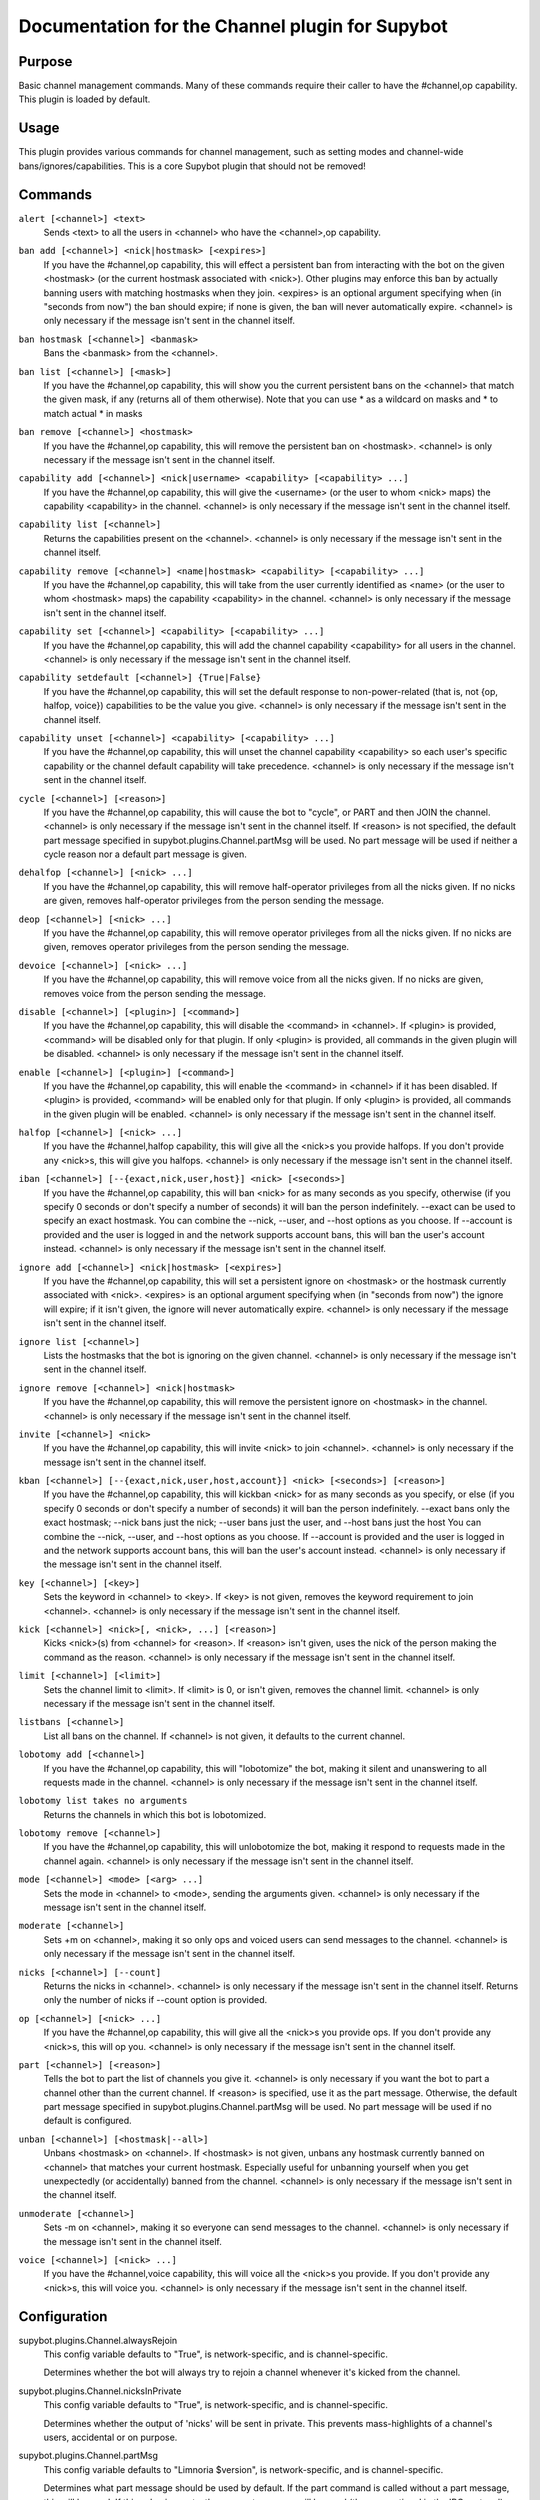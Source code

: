 .. _plugin-Channel:

Documentation for the Channel plugin for Supybot
================================================

Purpose
-------

Basic channel management commands.  Many of these commands require their caller
to have the #channel,op capability.  This plugin is loaded by default.

Usage
-----

This plugin provides various commands for channel management, such
as setting modes and channel-wide bans/ignores/capabilities. This is
a core Supybot plugin that should not be removed!

.. _commands-Channel:

Commands
--------

.. _command-channel-alert:

``alert [<channel>] <text>``
  Sends <text> to all the users in <channel> who have the <channel>,op capability.

.. _command-channel-ban.add:

``ban add [<channel>] <nick|hostmask> [<expires>]``
  If you have the #channel,op capability, this will effect a persistent ban from interacting with the bot on the given <hostmask> (or the current hostmask associated with <nick>). Other plugins may enforce this ban by actually banning users with matching hostmasks when they join. <expires> is an optional argument specifying when (in "seconds from now") the ban should expire; if none is given, the ban will never automatically expire. <channel> is only necessary if the message isn't sent in the channel itself.

.. _command-channel-ban.hostmask:

``ban hostmask [<channel>] <banmask>``
  Bans the <banmask> from the <channel>.

.. _command-channel-ban.list:

``ban list [<channel>] [<mask>]``
  If you have the #channel,op capability, this will show you the current persistent bans on the <channel> that match the given mask, if any (returns all of them otherwise). Note that you can use * as a wildcard on masks and \* to match actual * in masks

.. _command-channel-ban.remove:

``ban remove [<channel>] <hostmask>``
  If you have the #channel,op capability, this will remove the persistent ban on <hostmask>. <channel> is only necessary if the message isn't sent in the channel itself.

.. _command-channel-capability.add:

``capability add [<channel>] <nick|username> <capability> [<capability> ...]``
  If you have the #channel,op capability, this will give the <username> (or the user to whom <nick> maps) the capability <capability> in the channel. <channel> is only necessary if the message isn't sent in the channel itself.

.. _command-channel-capability.list:

``capability list [<channel>]``
  Returns the capabilities present on the <channel>. <channel> is only necessary if the message isn't sent in the channel itself.

.. _command-channel-capability.remove:

``capability remove [<channel>] <name|hostmask> <capability> [<capability> ...]``
  If you have the #channel,op capability, this will take from the user currently identified as <name> (or the user to whom <hostmask> maps) the capability <capability> in the channel. <channel> is only necessary if the message isn't sent in the channel itself.

.. _command-channel-capability.set:

``capability set [<channel>] <capability> [<capability> ...]``
  If you have the #channel,op capability, this will add the channel capability <capability> for all users in the channel. <channel> is only necessary if the message isn't sent in the channel itself.

.. _command-channel-capability.setdefault:

``capability setdefault [<channel>] {True|False}``
  If you have the #channel,op capability, this will set the default response to non-power-related (that is, not {op, halfop, voice}) capabilities to be the value you give. <channel> is only necessary if the message isn't sent in the channel itself.

.. _command-channel-capability.unset:

``capability unset [<channel>] <capability> [<capability> ...]``
  If you have the #channel,op capability, this will unset the channel capability <capability> so each user's specific capability or the channel default capability will take precedence. <channel> is only necessary if the message isn't sent in the channel itself.

.. _command-channel-cycle:

``cycle [<channel>] [<reason>]``
  If you have the #channel,op capability, this will cause the bot to "cycle", or PART and then JOIN the channel. <channel> is only necessary if the message isn't sent in the channel itself. If <reason> is not specified, the default part message specified in supybot.plugins.Channel.partMsg will be used. No part message will be used if neither a cycle reason nor a default part message is given.

.. _command-channel-dehalfop:

``dehalfop [<channel>] [<nick> ...]``
  If you have the #channel,op capability, this will remove half-operator privileges from all the nicks given. If no nicks are given, removes half-operator privileges from the person sending the message.

.. _command-channel-deop:

``deop [<channel>] [<nick> ...]``
  If you have the #channel,op capability, this will remove operator privileges from all the nicks given. If no nicks are given, removes operator privileges from the person sending the message.

.. _command-channel-devoice:

``devoice [<channel>] [<nick> ...]``
  If you have the #channel,op capability, this will remove voice from all the nicks given. If no nicks are given, removes voice from the person sending the message.

.. _command-channel-disable:

``disable [<channel>] [<plugin>] [<command>]``
  If you have the #channel,op capability, this will disable the <command> in <channel>. If <plugin> is provided, <command> will be disabled only for that plugin. If only <plugin> is provided, all commands in the given plugin will be disabled. <channel> is only necessary if the message isn't sent in the channel itself.

.. _command-channel-enable:

``enable [<channel>] [<plugin>] [<command>]``
  If you have the #channel,op capability, this will enable the <command> in <channel> if it has been disabled. If <plugin> is provided, <command> will be enabled only for that plugin. If only <plugin> is provided, all commands in the given plugin will be enabled. <channel> is only necessary if the message isn't sent in the channel itself.

.. _command-channel-halfop:

``halfop [<channel>] [<nick> ...]``
  If you have the #channel,halfop capability, this will give all the <nick>s you provide halfops. If you don't provide any <nick>s, this will give you halfops. <channel> is only necessary if the message isn't sent in the channel itself.

.. _command-channel-iban:

``iban [<channel>] [--{exact,nick,user,host}] <nick> [<seconds>]``
  If you have the #channel,op capability, this will ban <nick> for as many seconds as you specify, otherwise (if you specify 0 seconds or don't specify a number of seconds) it will ban the person indefinitely. --exact can be used to specify an exact hostmask. You can combine the --nick, --user, and --host options as you choose. If --account is provided and the user is logged in and the network supports account bans, this will ban the user's account instead. <channel> is only necessary if the message isn't sent in the channel itself.

.. _command-channel-ignore.add:

``ignore add [<channel>] <nick|hostmask> [<expires>]``
  If you have the #channel,op capability, this will set a persistent ignore on <hostmask> or the hostmask currently associated with <nick>. <expires> is an optional argument specifying when (in "seconds from now") the ignore will expire; if it isn't given, the ignore will never automatically expire. <channel> is only necessary if the message isn't sent in the channel itself.

.. _command-channel-ignore.list:

``ignore list [<channel>]``
  Lists the hostmasks that the bot is ignoring on the given channel. <channel> is only necessary if the message isn't sent in the channel itself.

.. _command-channel-ignore.remove:

``ignore remove [<channel>] <nick|hostmask>``
  If you have the #channel,op capability, this will remove the persistent ignore on <hostmask> in the channel. <channel> is only necessary if the message isn't sent in the channel itself.

.. _command-channel-invite:

``invite [<channel>] <nick>``
  If you have the #channel,op capability, this will invite <nick> to join <channel>. <channel> is only necessary if the message isn't sent in the channel itself.

.. _command-channel-kban:

``kban [<channel>] [--{exact,nick,user,host,account}] <nick> [<seconds>] [<reason>]``
  If you have the #channel,op capability, this will kickban <nick> for as many seconds as you specify, or else (if you specify 0 seconds or don't specify a number of seconds) it will ban the person indefinitely. --exact bans only the exact hostmask; --nick bans just the nick; --user bans just the user, and --host bans just the host You can combine the --nick, --user, and --host options as you choose. If --account is provided and the user is logged in and the network supports account bans, this will ban the user's account instead. <channel> is only necessary if the message isn't sent in the channel itself.

.. _command-channel-key:

``key [<channel>] [<key>]``
  Sets the keyword in <channel> to <key>. If <key> is not given, removes the keyword requirement to join <channel>. <channel> is only necessary if the message isn't sent in the channel itself.

.. _command-channel-kick:

``kick [<channel>] <nick>[, <nick>, ...] [<reason>]``
  Kicks <nick>(s) from <channel> for <reason>. If <reason> isn't given, uses the nick of the person making the command as the reason. <channel> is only necessary if the message isn't sent in the channel itself.

.. _command-channel-limit:

``limit [<channel>] [<limit>]``
  Sets the channel limit to <limit>. If <limit> is 0, or isn't given, removes the channel limit. <channel> is only necessary if the message isn't sent in the channel itself.

.. _command-channel-listbans:

``listbans [<channel>]``
  List all bans on the channel. If <channel> is not given, it defaults to the current channel.

.. _command-channel-lobotomy.add:

``lobotomy add [<channel>]``
  If you have the #channel,op capability, this will "lobotomize" the bot, making it silent and unanswering to all requests made in the channel. <channel> is only necessary if the message isn't sent in the channel itself.

.. _command-channel-lobotomy.list:

``lobotomy list takes no arguments``
  Returns the channels in which this bot is lobotomized.

.. _command-channel-lobotomy.remove:

``lobotomy remove [<channel>]``
  If you have the #channel,op capability, this will unlobotomize the bot, making it respond to requests made in the channel again. <channel> is only necessary if the message isn't sent in the channel itself.

.. _command-channel-mode:

``mode [<channel>] <mode> [<arg> ...]``
  Sets the mode in <channel> to <mode>, sending the arguments given. <channel> is only necessary if the message isn't sent in the channel itself.

.. _command-channel-moderate:

``moderate [<channel>]``
  Sets +m on <channel>, making it so only ops and voiced users can send messages to the channel. <channel> is only necessary if the message isn't sent in the channel itself.

.. _command-channel-nicks:

``nicks [<channel>] [--count]``
  Returns the nicks in <channel>. <channel> is only necessary if the message isn't sent in the channel itself. Returns only the number of nicks if --count option is provided.

.. _command-channel-op:

``op [<channel>] [<nick> ...]``
  If you have the #channel,op capability, this will give all the <nick>s you provide ops. If you don't provide any <nick>s, this will op you. <channel> is only necessary if the message isn't sent in the channel itself.

.. _command-channel-part:

``part [<channel>] [<reason>]``
  Tells the bot to part the list of channels you give it. <channel> is only necessary if you want the bot to part a channel other than the current channel. If <reason> is specified, use it as the part message. Otherwise, the default part message specified in supybot.plugins.Channel.partMsg will be used. No part message will be used if no default is configured.

.. _command-channel-unban:

``unban [<channel>] [<hostmask|--all>]``
  Unbans <hostmask> on <channel>. If <hostmask> is not given, unbans any hostmask currently banned on <channel> that matches your current hostmask. Especially useful for unbanning yourself when you get unexpectedly (or accidentally) banned from the channel. <channel> is only necessary if the message isn't sent in the channel itself.

.. _command-channel-unmoderate:

``unmoderate [<channel>]``
  Sets -m on <channel>, making it so everyone can send messages to the channel. <channel> is only necessary if the message isn't sent in the channel itself.

.. _command-channel-voice:

``voice [<channel>] [<nick> ...]``
  If you have the #channel,voice capability, this will voice all the <nick>s you provide. If you don't provide any <nick>s, this will voice you. <channel> is only necessary if the message isn't sent in the channel itself.

.. _conf-Channel:

Configuration
-------------

.. _conf-supybot.plugins.Channel.alwaysRejoin:


supybot.plugins.Channel.alwaysRejoin
  This config variable defaults to "True", is network-specific, and is channel-specific.

  Determines whether the bot will always try to rejoin a channel whenever it's kicked from the channel.

.. _conf-supybot.plugins.Channel.nicksInPrivate:


supybot.plugins.Channel.nicksInPrivate
  This config variable defaults to "True", is network-specific, and is channel-specific.

  Determines whether the output of 'nicks' will be sent in private. This prevents mass-highlights of a channel's users, accidental or on purpose.

.. _conf-supybot.plugins.Channel.partMsg:


supybot.plugins.Channel.partMsg
  This config variable defaults to "Limnoria $version", is network-specific, and is channel-specific.

  Determines what part message should be used by default. If the part command is called without a part message, this will be used. If this value is empty, then no part message will be used (they are optional in the IRC protocol). The standard substitutions ($version, $nick, etc.) are all handled appropriately.

.. _conf-supybot.plugins.Channel.public:


supybot.plugins.Channel.public
  This config variable defaults to "True", is not network-specific, and is not channel-specific.

  Determines whether this plugin is publicly visible.

.. _conf-supybot.plugins.Channel.rejoinDelay:


supybot.plugins.Channel.rejoinDelay
  This config variable defaults to "0", is network-specific, and is channel-specific.

  Determines how many seconds the bot will wait before rejoining a channel if kicked and supybot.plugins.Channel.alwaysRejoin is on.

